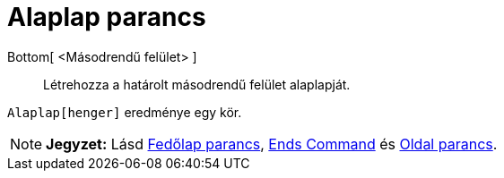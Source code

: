 = Alaplap parancs
:page-en: commands/Bottom
ifdef::env-github[:imagesdir: /hu/modules/ROOT/assets/images]

Bottom[ <Másodrendű felület> ]::
  Létrehozza a határolt másodrendű felület alaplapját.

[EXAMPLE]
====

`++Alaplap[henger]++` eredménye egy kör.

====

[NOTE]
====

*Jegyzet:* Lásd xref:/commands/Fedőlap.adoc[Fedőlap parancs],
xref:/s_index_php?title=Ends_Command_action=edit_redlink=1.adoc[Ends Command] és xref:/commands/Oldal.adoc[Oldal
parancs].

====
